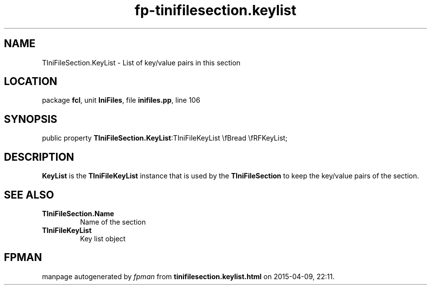 .\" file autogenerated by fpman
.TH "fp-tinifilesection.keylist" 3 "2014-03-14" "fpman" "Free Pascal Programmer's Manual"
.SH NAME
TIniFileSection.KeyList - List of key/value pairs in this section
.SH LOCATION
package \fBfcl\fR, unit \fBIniFiles\fR, file \fBinifiles.pp\fR, line 106
.SH SYNOPSIS
public property  \fBTIniFileSection.KeyList\fR:TIniFileKeyList \\fBread \\fRFKeyList;
.SH DESCRIPTION
\fBKeyList\fR is the \fBTIniFileKeyList\fR instance that is used by the \fBTIniFileSection\fR to keep the key/value pairs of the section.


.SH SEE ALSO
.TP
.B TIniFileSection.Name
Name of the section
.TP
.B TIniFileKeyList
Key list object

.SH FPMAN
manpage autogenerated by \fIfpman\fR from \fBtinifilesection.keylist.html\fR on 2015-04-09, 22:11.

